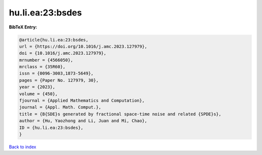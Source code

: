 hu.li.ea:23:bsdes
=================

.. :cite:t:`hu.li.ea:23:bsdes`

.. bibliography:: ../../All.bib

**BibTeX Entry:**

.. code-block:: bibtex

   @article{hu.li.ea:23:bsdes,
   url = {https://doi.org/10.1016/j.amc.2023.127979},
   doi = {10.1016/j.amc.2023.127979},
   mrnumber = {4566050},
   mrclass = {35R60},
   issn = {0096-3003,1873-5649},
   pages = {Paper No. 127979, 30},
   year = {2023},
   volume = {450},
   fjournal = {Applied Mathematics and Computation},
   journal = {Appl. Math. Comput.},
   title = {B{SDE}s generated by fractional space-time noise and related {SPDE}s},
   author = {Hu, Yaozhong and Li, Juan and Mi, Chao},
   ID = {hu.li.ea:23:bsdes},
   }

`Back to index <../index>`_
